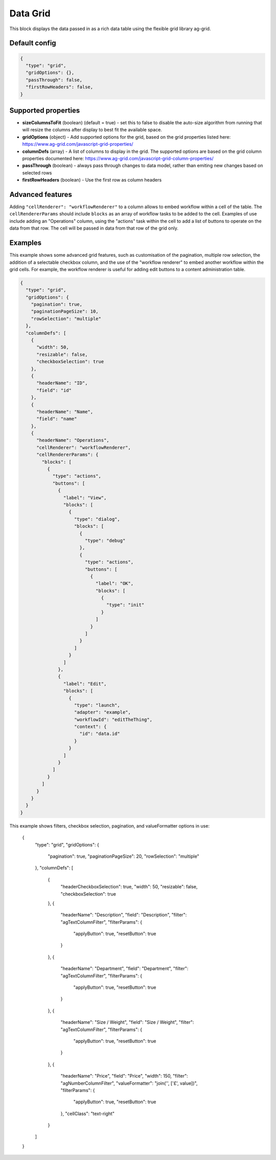 Data Grid
=========

This block displays the data passed in as a rich data table using the flexible grid library ag-grid.

Default config
--------------

.. code-block:: json

    {
      "type": "grid",
      "gridOptions": {},
      "passThrough": false,
      "firstRowHeaders": false,
    }

Supported properties
--------------------

- **sizeColumnsToFit** (boolean) (default = true) - set this to false to disable the auto-size algorithm from running that will resize the columns after display to best fit the available space.
- **gridOptions** (object) - Add supported options for the grid, based on the grid properties listed here: https://www.ag-grid.com/javascript-grid-properties/
- **columnDefs** (array) - A list of columns to display in the grid. The supported options are based on the grid column properties documented here: https://www.ag-grid.com/javascript-grid-column-properties/
- **passThrough** (boolean) - always pass through changes to data model, rather than emiting new changes based on selected rows
- **firstRowHeaders** (boolean) - Use the first row as column headers
Advanced features
-----------------

Adding ``"cellRenderer": "workflowRenderer"`` to a column allows to embed workflow within a cell of the table.
The ``cellRendererParams`` should include ``blocks`` as an array of workflow tasks to be added to the cell. Examples of
use include adding an "Operations" column, using the "actions" task within the cell to add a list of buttons to operate
on the data from that row. The cell will be passed in data from that row of the grid only.

Examples
--------

This example shows some advanced grid features, such as customisation of the
pagination, multiple row selection, the addition of a selectable checkbox column,
and the use of the "workflow renderer" to embed another workflow within
the grid cells. For example, the workflow renderer is useful for adding edit buttons
to a content administration table.

.. code-block:: json

    {
      "type": "grid",
      "gridOptions": {
        "pagination": true,
        "paginationPageSize": 10,
        "rowSelection": "multiple"
      },
      "columnDefs": [
        {
          "width": 50,
          "resizable": false,
          "checkboxSelection": true
        },
        {
          "headerName": "ID",
          "field": "id"
        },
        {
          "headerName": "Name",
          "field": "name"
        },
        {
          "headerName": "Operations",
          "cellRenderer": "workflowRenderer",
          "cellRendererParams": {
            "blocks": [
              {
                "type": "actions",
                "buttons": [
                  {
                    "label": "View",
                    "blocks": [
                      {
                        "type": "dialog",
                        "blocks": [
                          {
                            "type": "debug"
                          },
                          {
                            "type": "actions",
                            "buttons": [
                              {
                                "label": "OK",
                                "blocks": [
                                  {
                                    "type": "init"
                                  }
                                ]
                              }
                            ]
                          }
                        ]
                      }
                    ]
                  },
                  {
                    "label": "Edit",
                    "blocks": [
                      {
                        "type": "launch",
                        "adapter": "example",
                        "workflowId": "editTheThing",
                        "context": {
                          "id": "data.id"
                        }
                      }
                    ]
                  }
                ]
              }
            ]
          }
        }
      }
    }


.. code-block:: json

This example shows filters, checkbox selection, pagination, and valueFormatter
options in use:


  {
      "type": "grid",
      "gridOptions": {
          "pagination": true,
          "paginationPageSize": 20,
          "rowSelection": "multiple"
      },
      "columnDefs": [
          {
              "headerCheckboxSelection": true,
              "width": 50,
              "resizable": false,
              "checkboxSelection": true
          },
          {
              "headerName": "Description",
              "field": "Description",
              "filter": "agTextColumnFilter",
              "filterParams": {
                  "applyButton": true,
                  "resetButton": true
              }
          },
          {
              "headerName": "Department",
              "field": "Department",
              "filter": "agTextColumnFilter",
              "filterParams": {
                  "applyButton": true,
                  "resetButton": true
              }
          },
          {
              "headerName": "Size / Weight",
              "field": "Size / Weight",
              "filter": "agTextColumnFilter",
              "filterParams": {
                  "applyButton": true,
                  "resetButton": true
              }
          },
          {
              "headerName": "Price",
              "field": "Price",
              "width": 150,
              "filter": "agNumberColumnFilter",
              "valueFormatter": "join('', ['£', value])",
              "filterParams": {
                  "applyButton": true,
                  "resetButton": true
              },
              "cellClass": "text-right"
          }
      ]
  }
